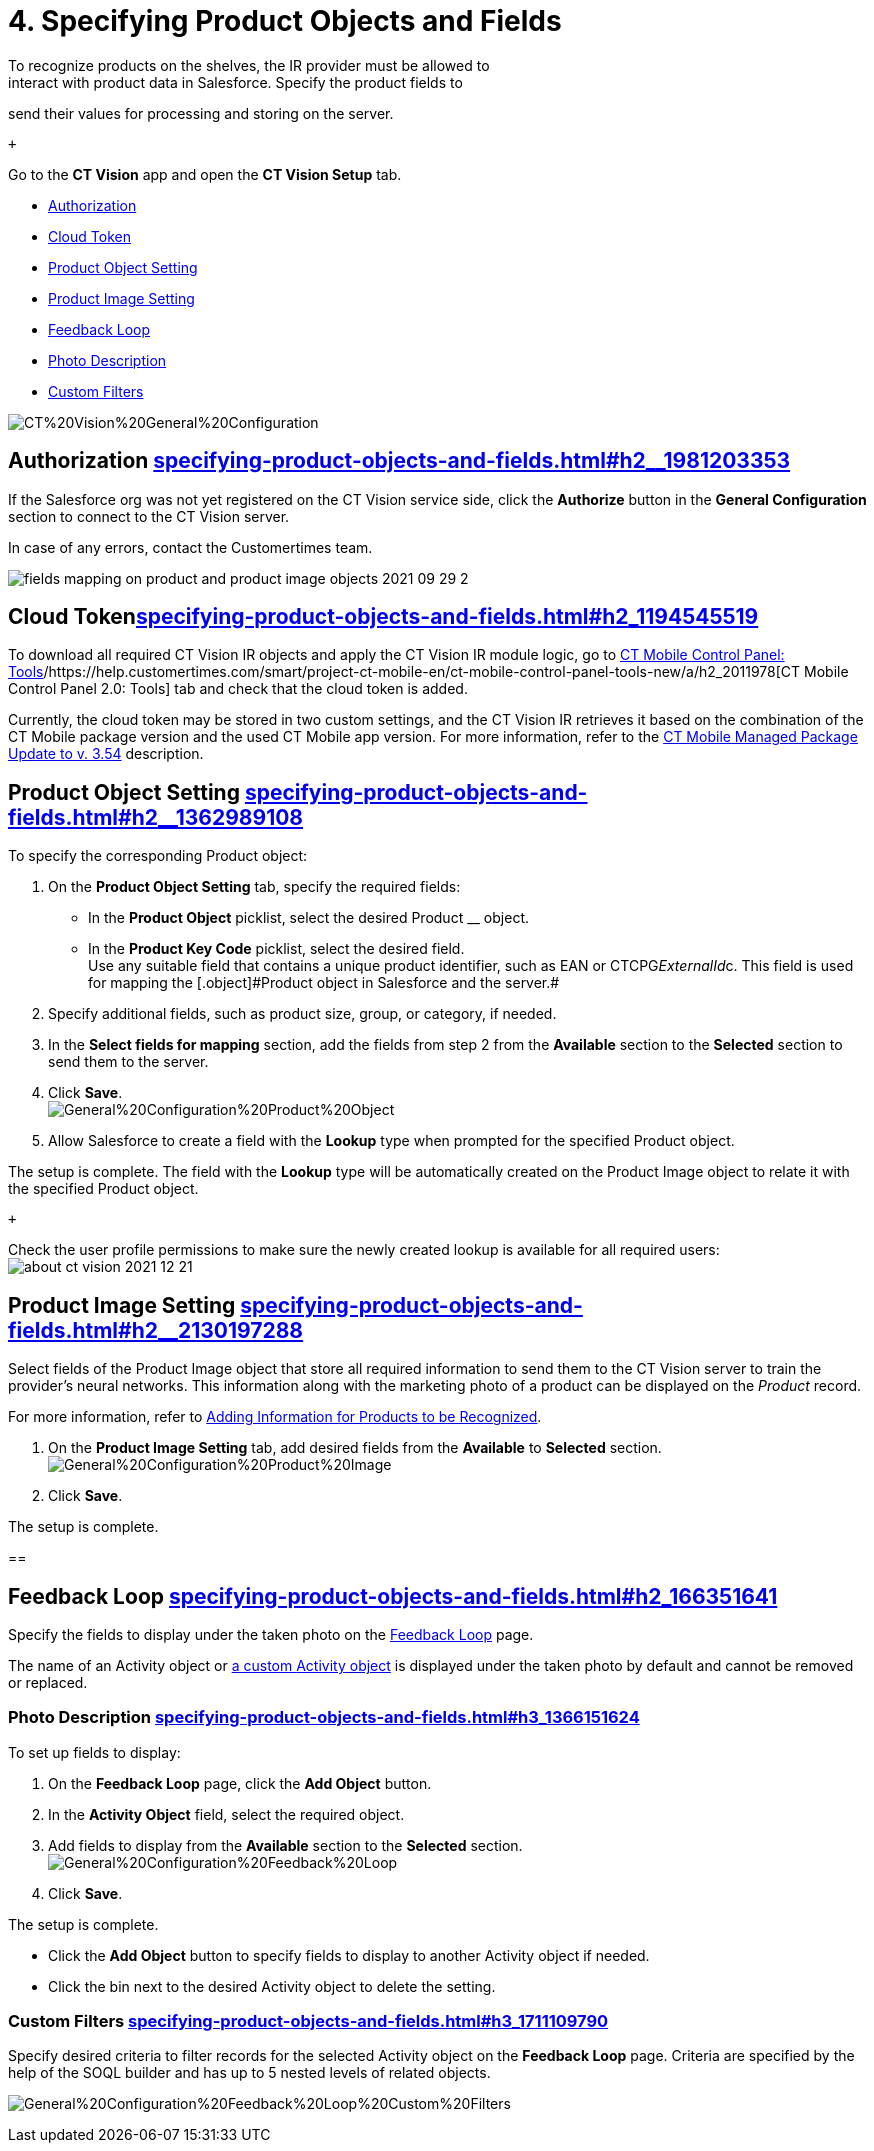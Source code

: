 = 4. Specifying Product Objects and Fields 
To recognize products on the shelves, the IR provider must be allowed to
interact with product data in Salesforce. Specify the product fields to
send their values for processing and storing on the server.

 +

Go to the *CT Vision* app and open the *CT Vision Setup* tab.

* link:specifying-product-objects-and-fields.html#h2__1981203353[Authorization]
* link:specifying-product-objects-and-fields.html#h2_1194545519[Cloud
Token]
* link:specifying-product-objects-and-fields.html#h2__1362989108[Product
Object Setting]
* link:specifying-product-objects-and-fields.html#h2__2130197288[Product
Image Setting]
* link:specifying-product-objects-and-fields.html#h2_166351641[Feedback
Loop]
* link:specifying-product-objects-and-fields.html#h3_1366151624[Photo
Description]
* link:specifying-product-objects-and-fields.html#h3_1711109790[Custom
Filters]

image:images/CT%20Vision%20General%20Configuration.png[]

[[h2__1981203353]]
== Authorization link:specifying-product-objects-and-fields.html#h2__1981203353[]

If the Salesforce org was not yet registered on the CT Vision service
side, click the *Authorize* button in the *General Configuration*
section to connect to the CT Vision server.

In case of any errors, contact the Customertimes team.

image:images/fields-mapping-on-product-and-product-image-objects-2021-09-29-2.png[]

[[h2_1194545519]]
== Cloud Tokenlink:specifying-product-objects-and-fields.html#h2_1194545519[]

To download all required CT Vision IR objects and apply the CT Vision IR
module logic, go
to https://help.customertimes.com/articles/ct-mobile-ios-en/ct-mobile-control-panel-tools/a/h3_2011978[CT
Mobile Control Panel:
Tools]/https://help.customertimes.com/smart/project-ct-mobile-en/ct-mobile-control-panel-tools-new/a/h2_2011978[CT
Mobile Control Panel 2.0: Tools] tab and check that the cloud token is
added.

Currently, the cloud token may be stored in two custom settings, and the
CT Vision IR retrieves it based on the combination of the CT Mobile
package version and the used CT Mobile app version. For more
information, refer to
the https://help.customertimes.com/articles/ct-mobile-ios-en/ct-mobile-managed-package-update-to-v-3-54[CT
Mobile Managed Package Update to v. 3.54] description.

[[h2__1362989108]]
== Product Object Setting link:specifying-product-objects-and-fields.html#h2__1362989108[]

To specify the corresponding [.object]#Product# object:

. On the *Product Object Setting* tab, specify the required fields:
* In the *Product Object* picklist, select the desired
[.object]#Product# __ object.
* In the *Product Key Code* picklist, select the desired field. +
[.confluence-information-macro-tip]#Use any suitable field that contains
a unique product identifier, such as EAN or CTCPG__ExternalId__c. This
field is used for mapping the [.object]#Product# object in Salesforce
and the server.#
. Specify additional fields, such as product size, group, or category,
if needed.
. In the *Select fields for mapping* section, add the fields from step 2
from the *Available* section to the *Selected* section to send them to
the server.
. Click *Save*. +
image:images/General%20Configuration%20Product%20Object.png[] +
. Allow Salesforce to create a field with the *Lookup* type when
prompted for the specified [.object]#Product# object. +

The setup is complete. The field with the *Lookup* type will be
automatically created on the [.object]#Product Image# object to relate
it with the specified [.object]#Product# object.

 +

Check the user profile permissions to make sure the newly created lookup
is available for all required users: +
image:images/about-ct-vision-2021-12-21.png[]

[[h2__2130197288]]
== Product Image Setting link:specifying-product-objects-and-fields.html#h2__2130197288[]

Select fields of the [.object]#Product Image# object that store all
required information to send them to the CT Vision server to train the
provider's neural networks. This information along with the marketing
photo of a product can be displayed on the _Product_ record. +

[.confluence-information-macro-tip]#For more information, refer
to link:adding-information-for-products-to-be-recognized.html[Adding
Information for Products to be Recognized].#

. On the *Product Image Setting* tab, add desired fields from the
*Available* to *Selected* section. +
image:images/General%20Configuration%20Product%20Image.png[]
. Click *Save*. +

The setup is complete.

[[h2_553985630]]
== 

[[h2_166351641]]
== Feedback Loop link:specifying-product-objects-and-fields.html#h2_166351641[]

Specify the fields to display under the taken photo on the
link:working-with-ct-vision-in-salesforce.html[Feedback Loop] page.

The name of an [.object]#Activity# object
or link:configuring-ct-vision-to-work-with-a-custom-activity-object.html[a
custom [.object]#Activity# object] is displayed under the taken photo by
default and cannot be removed or replaced. +

[[h3_1366151624]]
=== Photo Description link:specifying-product-objects-and-fields.html#h3_1366151624[]

To set up fields to display:

. On the *Feedback Loop* page, click the *Add Object* button.
. In the *Activity Object* field, select the required object.
. Add fields to display from the *Available* section to
the *Selected* section.  +
image:images/General%20Configuration%20Feedback%20Loop.png[]
. Click *Save*.

The setup is complete.

* Click the *Add Object* button to specify fields to display to another
[.object]#Activity# object if needed.
* Click the bin next to the desired [.object]#Activity# object to delete
the setting.

[[h3_1711109790]]
=== Custom Filters link:specifying-product-objects-and-fields.html#h3_1711109790[]

Specify desired criteria to filter records for the selected
[.object]#Activity# object on the *Feedback Loop* page. Criteria are
specified by the help of the SOQL builder and has up to 5 nested levels
of related objects.

image:images/General%20Configuration%20Feedback%20Loop%20Custom%20Filters.png[]
